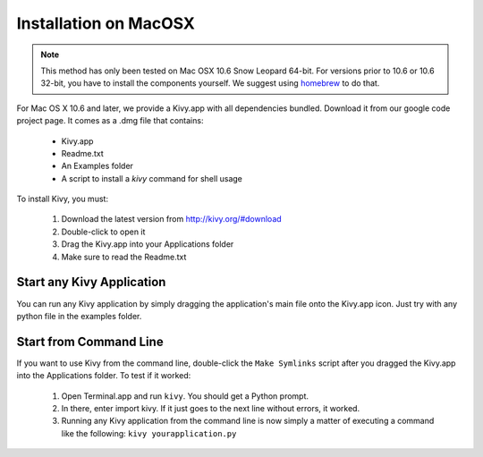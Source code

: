 .. _installation_macosx:

Installation on MacOSX
======================

.. note::

    This method has only been tested on Mac OSX 10.6 Snow Leopard 64-bit.
    For versions prior to 10.6 or 10.6 32-bit, you have to install the
    components yourself. We suggest using
    `homebrew <http://mxcl.github.com/homebrew/>`_ to do that.

For Mac OS X 10.6 and later, we provide a Kivy.app with all dependencies
bundled. Download it from our google code project page. It comes as a .dmg
file that contains:

    * Kivy.app
    * Readme.txt
    * An Examples folder
    * A script to install a `kivy` command for shell usage

To install Kivy, you must:

    1. Download the latest version from http://kivy.org/#download
    2. Double-click to open it
    3. Drag the Kivy.app into your Applications folder
    4. Make sure to read the Readme.txt

Start any Kivy Application
----------------------------

You can run any Kivy application by simply dragging the application's main file
onto the Kivy.app icon. Just try with any python file in the examples folder.

.. _macosx-run-app:

Start from Command Line
-----------------------

If you want to use Kivy from the command line, double-click the ``Make Symlinks`` script
after you dragged the Kivy.app into the Applications folder. To test if it worked:

    #. Open Terminal.app and run ``kivy``. You should get a Python prompt.
    #. In there, enter import kivy. If it just goes to the next line without errors, it worked.
    #. Running any Kivy application from the command line is now simply a matter
       of executing a command like the following: ``kivy yourapplication.py``

